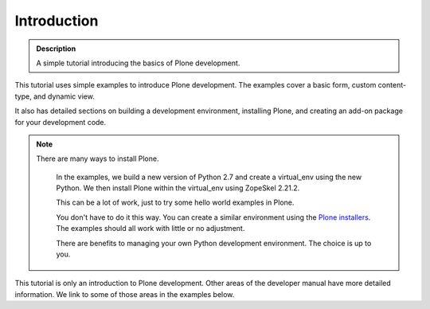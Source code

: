 =============
Introduction
=============

.. admonition:: Description

    A simple tutorial introducing the basics of Plone development.

.. contents:: :local:

This tutorial uses simple examples to introduce Plone development. The examples cover a basic form, custom content-type, and dynamic view.

It also has detailed sections on building a development environment, installing Plone, and creating an add-on package for your development code.

.. Note::

    There are many ways to install Plone.

        In the examples, we build a new version of Python 2.7 and create a virtual_env using the new Python. We then install Plone within the virtual_env using ZopeSkel 2.21.2.

        This can be a lot of work, just to try some hello world examples in Plone.

        You don't have to do it this way. You can create a similar environment using the `Plone installers <http://plone.org/products/plone/releases/>`_. The examples should all work with little or no adjustment.

        There are benefits to managing your own Python development environment. The choice is up to you.

This tutorial is only an introduction to Plone development. Other areas of the developer manual have more detailed information. We link to some of those areas in the examples below.

